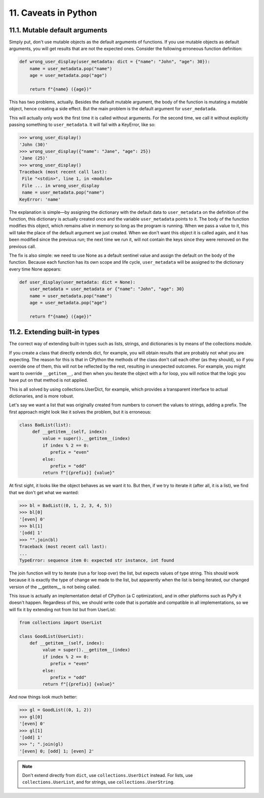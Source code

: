 11. Caveats in Python
*********************

11.1. Mutable default arguments
+++++++++++++++++++++++++++++++

Simply put, don't use mutable objects as the default arguments of functions. If you use mutable objects as default
arguments, you will get results that are not the expected ones. Consider the following erroneous function definition:

.. code-block:: python

    def wrong_user_display(user_metadata: dict = {"name": "John", "age": 30}):
        name = user_metadata.pop("name")
        age = user_metadata.pop("age")

        return f"{name} ({age})"

This has two problems, actually. Besides the default mutable argument, the body of the function is mutating a mutable
object, hence creating a side effect. But the main problem is the default argument for ``user_medatada``.

This will actually only work the first time it is called without arguments. For the second time, we call it without
explicitly passing something to ``user_metadata``. It will fail with a KeyError, like so:

.. code-block:: python

    >>> wrong_user_display()
    'John (30)'
    >>> wrong_user_display({"name": "Jane", "age": 25})
    'Jane (25)'
    >>> wrong_user_display()
    Traceback (most recent call last):
     File "<stdin>", line 1, in <module>
     File ... in wrong_user_display
     name = user_metadata.pop("name")
    KeyError: 'name'

The explanation is simple—by assigning the dictionary with the default data to ``user_metadata`` on the definition of
the function, this dictionary is actually created once and the variable ``user_metadata`` points to it. The body of the
function modifies this object, which remains alive in memory so long as the program is running. When we pass a value to
it, this will take the place of the default argument we just created. When we don't want this object it is called again,
and it has been modified since the previous run; the next time we run it, will not contain the keys since they were
removed on the previous call.

The fix is also simple: we need to use None as a default sentinel value and assign the default on the body of the
function. Because each function has its own scope and life cycle, ``user_metadata`` will be assigned to the dictionary
every time None appears:

.. code-block:: python

    def user_display(user_metadata: dict = None):
        user_metadata = user_metadata or {"name": "John", "age": 30}
        name = user_metadata.pop("name")
        age = user_metadata.pop("age")

        return f"{name} ({age})"

11.2. Extending built-in types
++++++++++++++++++++++++++++++

The correct way of extending built-in types such as lists, strings, and dictionaries is by means of the collections
module.

If you create a class that directly extends dict, for example, you will obtain results that are probably not what you
are expecting. The reason for this is that in CPython the methods of the class don't call each other (as they should),
so if you override one of them, this will not be reflected by the rest, resulting in unexpected outcomes. For example,
you might want to override ``__getitem__``, and then when you iterate the object with a for loop, you will notice that
the logic you have put on that method is not applied.

This is all solved by using collections.UserDict, for example, which provides a transparent interface to actual
dictionaries, and is more robust.

Let's say we want a list that was originally created from numbers to convert the values to strings, adding a prefix. The
first approach might look like it solves the problem, but it is erroneous:

.. code-block:: python

    class BadList(list):
         def __getitem__(self, index):
             value = super().__getitem__(index)
             if index % 2 == 0:
                prefix = "even"
             else:
                prefix = "odd"
             return f"[{prefix}] {value}"

At first sight, it looks like the object behaves as we want it to. But then, if we try to iterate it (after all, it is a
list), we find that we don't get what we wanted:

.. code-block:: python

    >>> bl = BadList((0, 1, 2, 3, 4, 5))
    >>> bl[0]
    '[even] 0'
    >>> bl[1]
    '[odd] 1'
    >>> "".join(bl)
    Traceback (most recent call last):
    ...
    TypeError: sequence item 0: expected str instance, int found

The join function will try to iterate (run a for loop over) the list, but expects values of type string. This should
work because it is exactly the type of change we made to the list, but apparently when the list is being iterated, our
changed version of the __getitem__ is not being called.

This issue is actually an implementation detail of CPython (a C optimization), and in other platforms such as PyPy it
doesn't happen. Regardless of this, we should write code that is portable and compatible in all implementations, so we
will fix it by extending not from list but from UserList:

.. code-block:: python

    from collections import UserList

    class GoodList(UserList):
        def __getitem__(self, index):
             value = super().__getitem__(index)
             if index % 2 == 0:
                prefix = "even"
             else:
                prefix = "odd"
             return f"[{prefix}] {value}"

And now things look much better:

.. code-block:: python

    >>> gl = GoodList((0, 1, 2))
    >>> gl[0]
    '[even] 0'
    >>> gl[1]
    '[odd] 1'
    >>> "; ".join(gl)
    '[even] 0; [odd] 1; [even] 2'

.. note::

    Don't extend directly from ``dict``, use ``collections.UserDict`` instead. For lists, use ``collections.UserList``, and
    for strings, use ``collections.UserString``.

